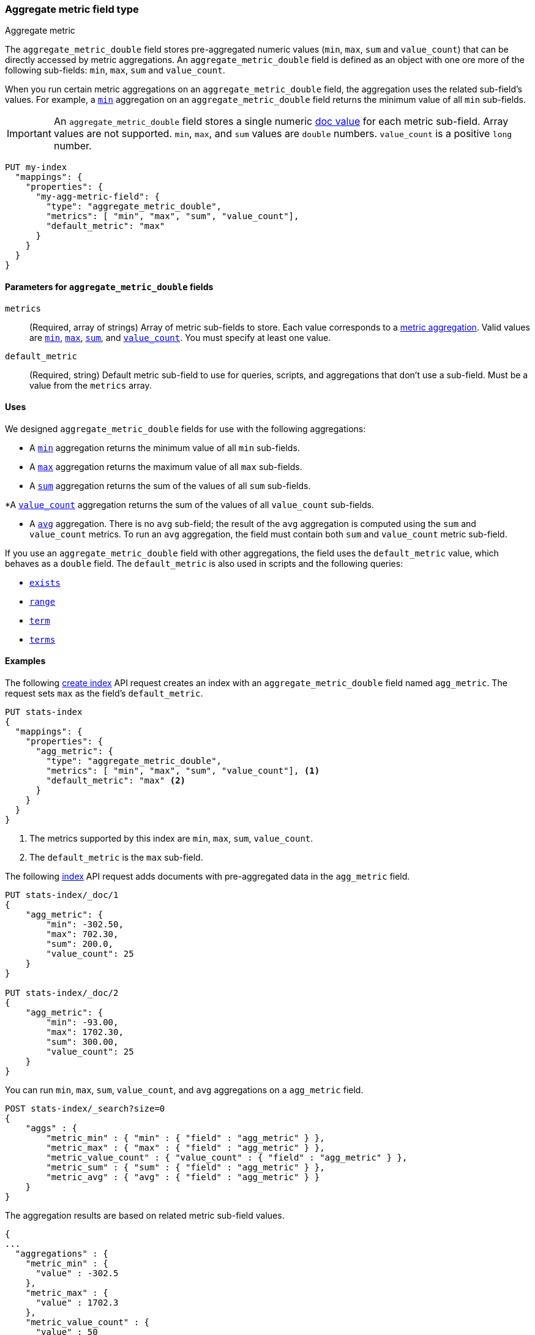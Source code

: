 [role="xpack"]
[testenv="basic"]
[[aggregate-metric-double]]
=== Aggregate metric field type
++++
<titleabbrev>Aggregate metric</titleabbrev>
++++

The `aggregate_metric_double` field stores pre-aggregated numeric values (`min`, `max`, `sum` and `value_count`) that can be directly
accessed by metric aggregations. An `aggregate_metric_double` field is defined as an object with one ore more of the following sub-fields:
`min`, `max`, `sum` and `value_count`.

When you run certain metric aggregations on an `aggregate_metric_double` field,
the aggregation uses the related sub-field's values. For example, a
<<search-aggregations-metrics-min-aggregation, `min`>> aggregation on an
`aggregate_metric_double` field returns the minimum value of all `min`
sub-fields.


IMPORTANT: An `aggregate_metric_double` field stores a single numeric
<<doc-values,doc value>> for each metric sub-field. Array values are not
supported.  `min`, `max`, and `sum` values are `double` numbers. `value_count`
is a positive `long` number. 

[source,console]
----
PUT my-index
  "mappings": {
    "properties": {
      "my-agg-metric-field": {
        "type": "aggregate_metric_double",
        "metrics": [ "min", "max", "sum", "value_count"],
        "default_metric": "max"
      }
    }
  }
}
----

[[aggregate-metric-double-params]]
==== Parameters for `aggregate_metric_double` fields

`metrics`::
(Required, array of strings)
Array of metric sub-fields to store. Each value corresponds to a
<<search-aggregations-metrics,metric aggregation>>. Valid values are
<<search-aggregations-metrics-min-aggregation,`min`>>,
<<search-aggregations-metrics-max-aggregation,`max`>>,
<<search-aggregations-metrics-sum-aggregation,`sum`>>, and
<<search-aggregations-metrics-valuecount-aggregation,`value_count`>>. You must
specify at least one value.

`default_metric`::
(Required, string)
Default metric sub-field to use for queries, scripts, and aggregations that
don't use a sub-field. Must be a value from the `metrics` array.


[[aggregate-metric-double-uses]]
==== Uses

We designed `aggregate_metric_double` fields for use with the following aggregations:

* A <<search-aggregations-metrics-min-aggregation,`min`>> aggregation returns the
minimum value of all `min` sub-fields.

* A <<search-aggregations-metrics-max-aggregation,`max`>> aggregation returns the
maximum value of all `max` sub-fields.

* A <<search-aggregations-metrics-sum-aggregation,`sum`>> aggregation returns the
sum of the values of all `sum` sub-fields.

*A  <<search-aggregations-metrics-valuecount-aggregation,`value_count`>>
aggregation returns the sum of the values of all `value_count` sub-fields.

* A <<search-aggregations-metrics-avg-aggregation,`avg`>> aggregation. There is no
`avg` sub-field; the result of the `avg` aggregation is computed using the `sum`
and `value_count` metrics. To run an `avg` aggregation, the field must contain
both `sum` and `value_count` metric sub-field.


If you use an `aggregate_metric_double` field with other aggregations, the field
uses the `default_metric` value, which behaves as a `double` field. The
`default_metric` is also used in scripts and the following queries:

* <<query-dsl-exists-query,`exists`>>
* <<query-dsl-range-query,`range`>>
* <<query-dsl-term-query,`term`>>
* <<query-dsl-terms-query,`terms`>>

[[aggregate-metric-double-example]]
==== Examples

The following <<indices-create-index, create index>> API request creates an
index with an `aggregate_metric_double` field named `agg_metric`. The request
sets `max` as the field's `default_metric`.

[source,console]
--------------------------------------------------
PUT stats-index
{
  "mappings": {
    "properties": {
      "agg_metric": {
        "type": "aggregate_metric_double",
        "metrics": [ "min", "max", "sum", "value_count"], <1>
        "default_metric": "max" <2>
      }
    }
  }
}
--------------------------------------------------
<1> The metrics supported by this index are `min`, `max`, `sum`, `value_count`.
<2> The `default_metric` is the `max` sub-field.

The following <<docs-index_,index>> API request adds documents with
pre-aggregated data in the `agg_metric` field.

[source,console]
--------------------------------------------------
PUT stats-index/_doc/1
{
    "agg_metric": {
        "min": -302.50,
        "max": 702.30,
        "sum": 200.0,
        "value_count": 25
    }
}

PUT stats-index/_doc/2
{
    "agg_metric": {
        "min": -93.00,
        "max": 1702.30,
        "sum": 300.00,
        "value_count": 25
    }
}
--------------------------------------------------

You can run `min`, `max`, `sum`, `value_count`, and `avg` aggregations on a
`agg_metric` field.

[source,console]
--------------------------------------------------
POST stats-index/_search?size=0
{
    "aggs" : {
        "metric_min" : { "min" : { "field" : "agg_metric" } },
        "metric_max" : { "max" : { "field" : "agg_metric" } },
        "metric_value_count" : { "value_count" : { "field" : "agg_metric" } },
        "metric_sum" : { "sum" : { "field" : "agg_metric" } },
        "metric_avg" : { "avg" : { "field" : "agg_metric" } }
    }
}
--------------------------------------------------

The aggregation results are based on related metric sub-field values.

[source,console-result]
--------------------------------------------------
{
...
  "aggregations" : {
    "metric_min" : {
      "value" : -302.5
    },
    "metric_max" : {
      "value" : 1702.3
    },
    "metric_value_count" : {
      "value" : 50
    },
    "metric_sum" : {
      "value" : 500.0
    },
    "metric_avg" : {
      "value" : 10.0
    }
  }
}
--------------------------------------------------
// TESTRESPONSE[s/\.\.\./"took": $body.took,"timed_out": false,"_shards": $body._shards,"hits": $body.hits,/]


Queries on a `aggregate_metric_double` field use the `default_metric` value.

[source,console]
--------------------------------------------------
GET stats-index/_search
{
  "query": {
    "term": {
      "agg_metric": {
        "value": 702.30
      }
    }
  }
}
--------------------------------------------------

The search returns the following hit. The value of the `default_metric` field,
`max`, matches the query value.

[source,console-result]
--------------------------------------------------
{
...
    "hits" : [
      {
        "_index" : "stats-index",
        "_id" : "1",
        "_score" : 1.0,
        "_source" : {
          "agg_metric" : {
            "min" : -302.5,
            "max" : 702.3,
            "sum" : 200.0,
            "value_count" : 25
          }
        }
      }
    ]
  }
}


--------------------------------------------------
// TESTRESPONSE[s/\.\.\./"took": $body.took,"timed_out": false,"_shards": $body._shards,"hits": $body.hits,/]
